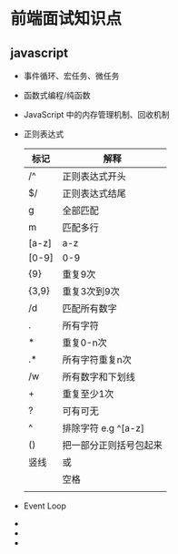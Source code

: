 * 前端面试知识点


  
** javascript

   - 事件循环、宏任务、微任务
   - 函数式编程/纯函数
   - JavaScript 中的内存管理机制、回收机制
   - 正则表达式
     | 标记  | 解释                   |
     |-------+------------------------|
     | /^    | 正则表达式开头         |
     | $/    | 正则表达式结尾         |
     | g     | 全部匹配               |
     | m     | 匹配多行               |
     | [a-z] | a-z                    |
     | [0-9] | 0-9                    |
     | {9}   | 重复9次                |
     | {3,9} | 重复3次到9次           |
     | /d    | 匹配所有数字           |
     | .     | 所有字符               |
     | *     | 重复0-n次              |
     | .*    | 所有字符重复n次        |
     | /w    | 所有数字和下划线       |
     | +     | 重复至少1次            |
     | ?     | 可有可无               |
     | ^     | 排除字符 e.g ^[a-z]    |
     | ()    | 把一部分正则括号包起来 |
     | 竖线  | 或                     |
     | \s    | 空格                   |
     |       |                        |
   - Event Loop
   - 
   - 
   - 
     
